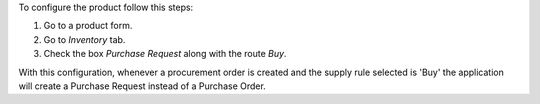 To configure the product follow this steps:

#. Go to a product form.
#. Go to *Inventory* tab.
#. Check the box *Purchase Request* along with the route *Buy*.

With this configuration, whenever a procurement order is created and the supply
rule selected is 'Buy' the application will create a Purchase Request instead
of a Purchase Order.
